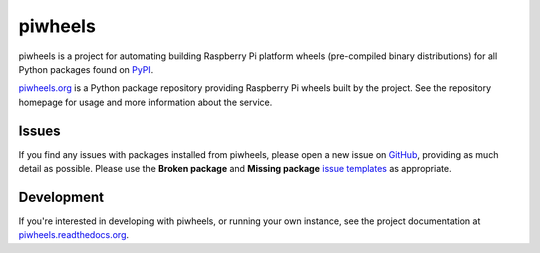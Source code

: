 ========
piwheels
========

piwheels is a project for automating building Raspberry Pi platform wheels
(pre-compiled binary distributions) for all Python packages found on `PyPI`_.

.. _PyPI: https://pypi.org/

`piwheels.org`_ is a Python package repository providing Raspberry Pi wheels
built by the project. See the repository homepage for usage and more information
about the service.

.. _piwheels.org: https://www.piwheels.org/

Issues
------

If you find any issues with packages installed from piwheels, please open a new
issue on `GitHub`_, providing as much detail as possible. Please use the
**Broken package** and **Missing package** `issue templates`_ as appropriate.

.. _GitHub: https://github.com/bennuttall/piwheels/issues
.. _issue templates: https://github.com/bennuttall/piwheels/issues/new/choose

Development
-----------

If you're interested in developing with piwheels, or running your own instance,
see the project documentation at `piwheels.readthedocs.org`_.

.. _piwheels.readthedocs.org: https://piwheels.readthedocs.org/
